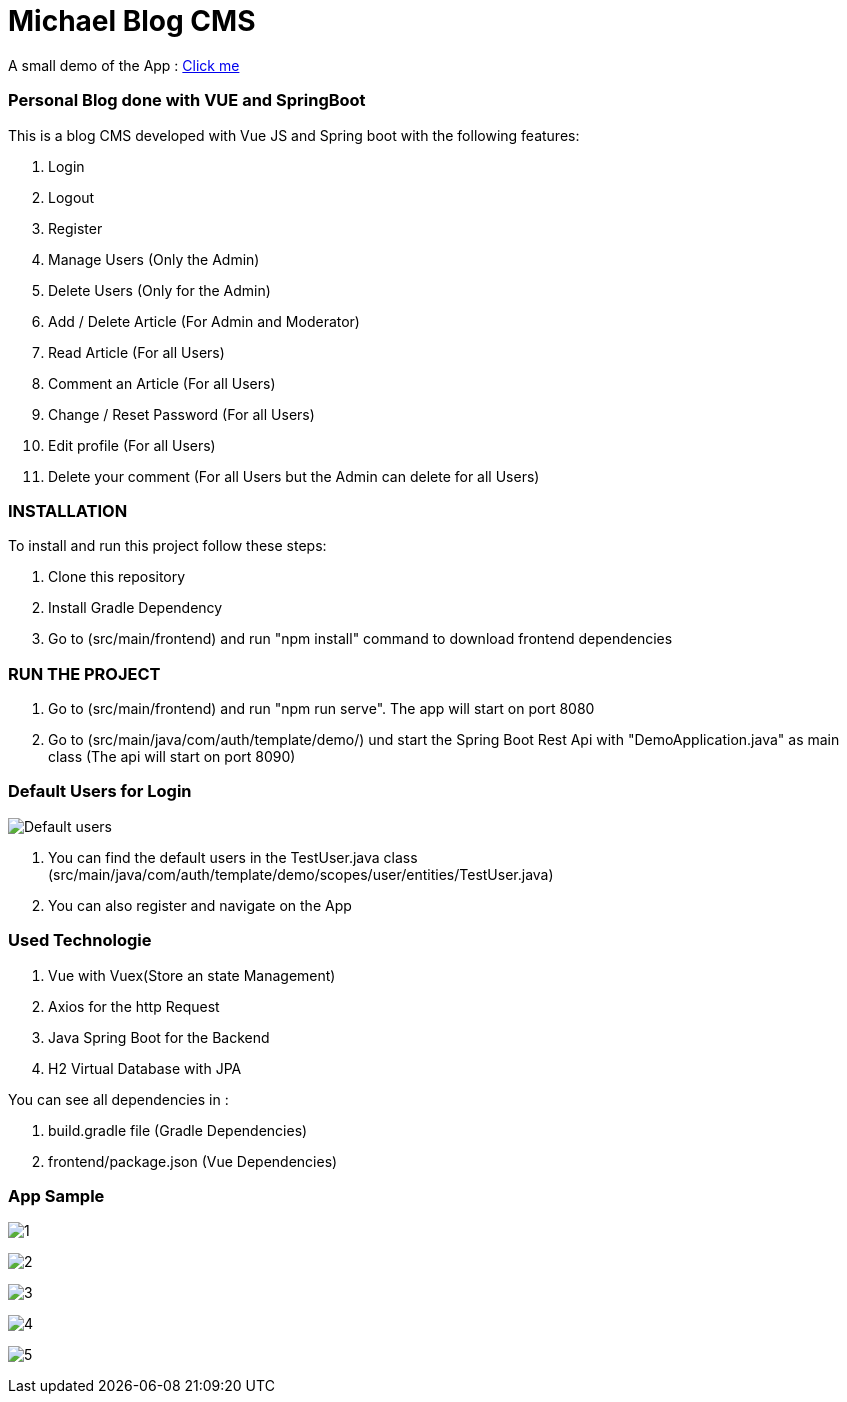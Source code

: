 = Michael Blog CMS

A small demo of the App : https://drive.google.com/file/d/1XTsxsFfLDD_-mOozhmhWex5gu7Oof9BC/view?usp=sharing[Click me]

=== Personal Blog done with VUE and SpringBoot

This is a blog CMS developed with Vue JS and Spring boot with the following features:

. Login

. Logout

. Register

. Manage Users (Only the Admin)

. Delete Users (Only for the Admin)

. Add / Delete Article (For Admin and Moderator)

. Read Article (For all Users)

. Comment an Article (For all Users)

. Change / Reset Password (For all Users)

. Edit profile (For all Users)

. Delete your comment (For all Users but the Admin can delete for all Users)

=== INSTALLATION

To install and run this project follow these steps:

. Clone this repository

. Install Gradle Dependency

. Go to (src/main/frontend) and  run "npm install" command to download frontend dependencies

=== RUN THE PROJECT

. Go to (src/main/frontend) and  run "npm run serve". The app will start on port 8080

. Go to (src/main/java/com/auth/template/demo/) und start the Spring Boot Rest Api with "DemoApplication.java" as main class (The api will
start on port 8090)

=== Default Users for Login
image:/images/users.png?raw=true[Default users]

. You can find the default users in the TestUser.java class (src/main/java/com/auth/template/demo/scopes/user/entities/TestUser.java)

. You can also register and navigate on the App

=== Used Technologie

. Vue with Vuex(Store an state Management)

. Axios for the http Request

. Java Spring Boot for the Backend

. H2 Virtual Database with JPA

You can see all dependencies in :

. build.gradle file (Gradle Dependencies)

. frontend/package.json (Vue Dependencies)


=== App Sample


image:/images/1.png?raw=true[1]

image:/images/2.png?raw=true[2]

image:/images/3.png?raw=true[3]

image:/images/4.png?raw=true[4]

image:/images/5.png?raw=true[5]
